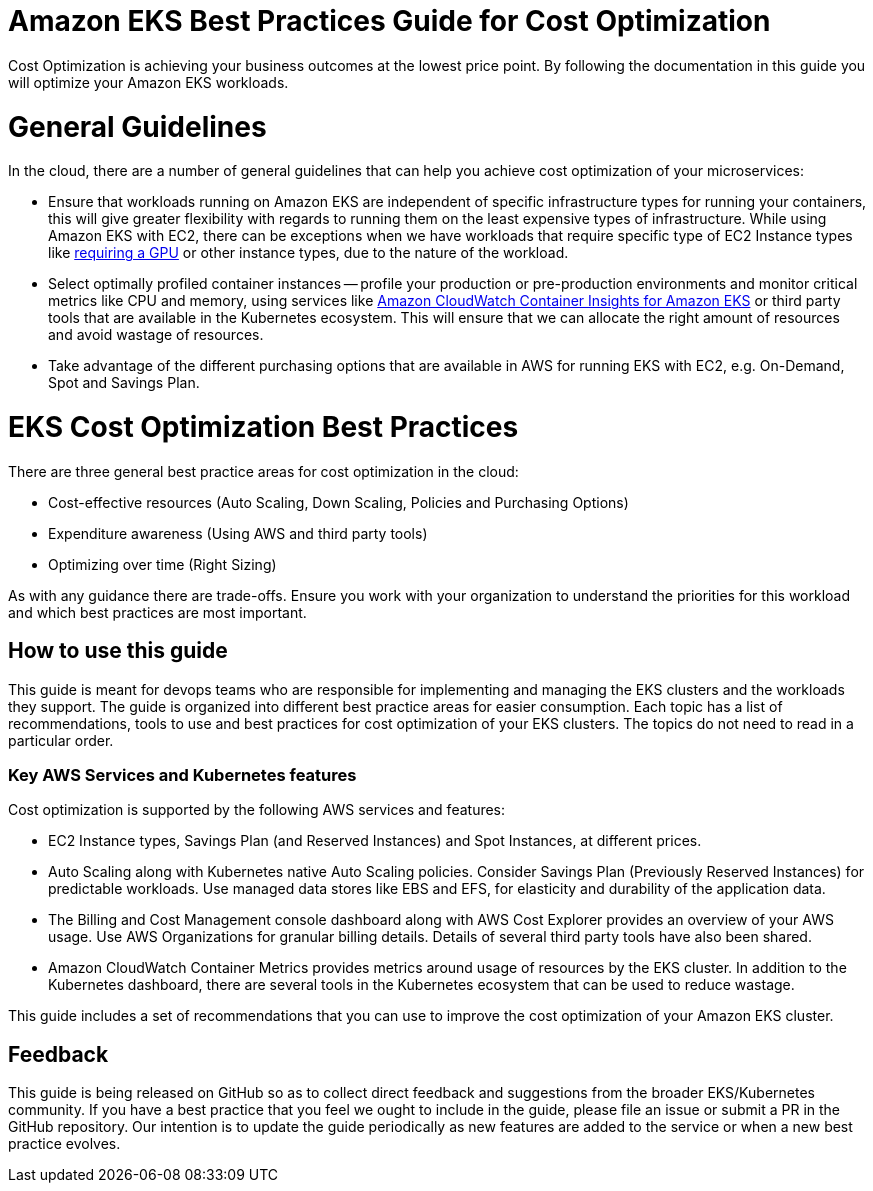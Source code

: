 = Amazon EKS Best Practices Guide for Cost Optimization
:doctype: book

Cost Optimization is achieving your business outcomes at the lowest price point. By following the documentation in this guide you will optimize your Amazon EKS workloads.

= General Guidelines

In the cloud, there are a number of general guidelines that can help you achieve cost optimization of your microservices:

* Ensure that workloads running on Amazon EKS are independent of specific infrastructure types for running your containers, this will give greater flexibility with regards to running them on the least expensive types of infrastructure. While using Amazon EKS with EC2, there can be exceptions when we have workloads that require specific type of EC2 Instance types like https://docs.aws.amazon.com/eks/latest/userguide/gpu-ami.html[requiring a GPU] or  other instance types, due to the nature of the workload.
* Select optimally profiled container instances -- profile your production or pre-production environments and monitor critical metrics like CPU and memory, using services like https://docs.aws.amazon.com/AmazonCloudWatch/latest/monitoring/deploy-container-insights-EKS.html[Amazon CloudWatch Container Insights for Amazon EKS] or third party tools that are available in the Kubernetes ecosystem. This will ensure that we can allocate the right amount of resources and avoid  wastage of resources.
* Take advantage of the different purchasing options that are available in AWS for running EKS with EC2, e.g. On-Demand, Spot and Savings Plan.

= EKS Cost Optimization Best Practices

There are three general best practice areas for cost optimization in the cloud:

* Cost-effective resources (Auto Scaling, Down Scaling, Policies and Purchasing Options)
* Expenditure awareness (Using AWS and third party tools)
* Optimizing over time (Right Sizing)

As with any guidance there are trade-offs. Ensure you work with your organization to understand the priorities for this workload and which best practices are most important.

== How to use this guide

This guide is meant for devops teams who are responsible for implementing and managing the EKS clusters and the workloads they support. The guide is organized into different best practice areas for easier consumption. Each topic has a list of recommendations, tools to use and best practices for cost optimization of your EKS clusters. The topics do not need to read in a particular order.

=== Key AWS Services and Kubernetes features

Cost optimization is supported by the following AWS services and features:

* EC2 Instance types, Savings Plan (and Reserved Instances) and Spot Instances, at different prices.
* Auto Scaling along with Kubernetes native Auto Scaling policies. Consider Savings Plan (Previously Reserved Instances) for predictable workloads. Use managed data stores like EBS and EFS, for elasticity and durability of the application data.
* The Billing and Cost Management console dashboard along with AWS Cost Explorer provides an overview of your AWS usage. Use AWS Organizations for granular billing details. Details of several third party tools have also been shared.
* Amazon CloudWatch Container Metrics provides metrics around usage of resources by the EKS cluster. In addition to the Kubernetes dashboard, there are several tools in the Kubernetes ecosystem that can be used to reduce wastage.

This guide includes a set of recommendations that you can use to improve the cost optimization of your Amazon EKS cluster.

== Feedback

This guide is being released on GitHub so as to collect direct feedback and suggestions from the broader EKS/Kubernetes community. If you have a best practice that you feel we ought to include in the guide, please file an issue or submit a PR in the GitHub repository. Our intention is to update the guide periodically as new features are added to the service or when a new best practice evolves.
